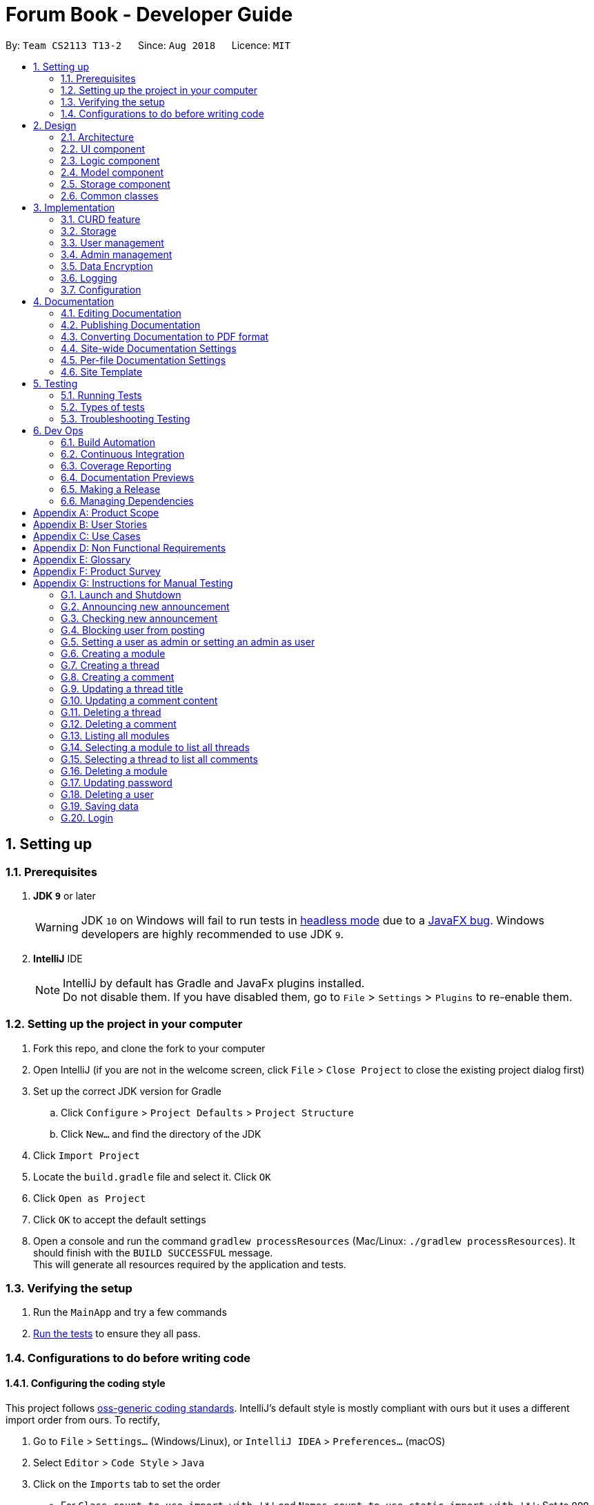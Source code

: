 = Forum Book - Developer Guide
:site-section: DeveloperGuide
:toc:
:toc-title:
:toc-placement: preamble
:sectnums:
:imagesDir: images
:stylesDir: stylesheets
:xrefstyle: full
ifdef::env-github[]
:tip-caption: :bulb:
:note-caption: :information_source:
:warning-caption: :warning:
endif::[]
:repoURL: https://github.com/CS2113-AY1819S1-T13-2/main/

By: `Team CS2113 T13-2`      Since: `Aug 2018`      Licence: `MIT`

== Setting up

=== Prerequisites

. *JDK `9`* or later
+
[WARNING]
JDK `10` on Windows will fail to run tests in <<UsingGradle#Running-Tests, headless mode>> due to a https://github.com/javafxports/openjdk-jfx/issues/66[JavaFX bug].
Windows developers are highly recommended to use JDK `9`.

. *IntelliJ* IDE
+
[NOTE]
IntelliJ by default has Gradle and JavaFx plugins installed. +
Do not disable them. If you have disabled them, go to `File` > `Settings` > `Plugins` to re-enable them.


=== Setting up the project in your computer

. Fork this repo, and clone the fork to your computer
. Open IntelliJ (if you are not in the welcome screen, click `File` > `Close Project` to close the existing project dialog first)
. Set up the correct JDK version for Gradle
.. Click `Configure` > `Project Defaults` > `Project Structure`
.. Click `New...` and find the directory of the JDK
. Click `Import Project`
. Locate the `build.gradle` file and select it. Click `OK`
. Click `Open as Project`
. Click `OK` to accept the default settings
. Open a console and run the command `gradlew processResources` (Mac/Linux: `./gradlew processResources`). It should finish with the `BUILD SUCCESSFUL` message. +
This will generate all resources required by the application and tests.

=== Verifying the setup

. Run the `MainApp` and try a few commands
. <<Testing,Run the tests>> to ensure they all pass.

=== Configurations to do before writing code

==== Configuring the coding style

This project follows https://github.com/oss-generic/process/blob/master/docs/CodingStandards.adoc[oss-generic coding standards]. IntelliJ's default style is mostly compliant with ours but it uses a different import order from ours. To rectify,

. Go to `File` > `Settings...` (Windows/Linux), or `IntelliJ IDEA` > `Preferences...` (macOS)
. Select `Editor` > `Code Style` > `Java`
. Click on the `Imports` tab to set the order

* For `Class count to use import with '\*'` and `Names count to use static import with '*'`: Set to `999` to prevent IntelliJ from contracting the import statements
* For `Import Layout`: The order is `import static all other imports`, `import java.\*`, `import javax.*`, `import org.\*`, `import com.*`, `import all other imports`. Add a `<blank line>` between each `import`

Optionally, you can follow the <<UsingCheckstyle#, UsingCheckstyle.adoc>> document to configure Intellij to check style-compliance as you write code.

==== Updating documentation to match your fork

After forking the repo, the documentation will still have the SE-EDU branding and refer to the `se-edu/addressbook-level4` repo.

If you plan to develop this fork as a separate product (i.e. instead of contributing to `se-edu/addressbook-level4`), you should do the following:

. Configure the <<Docs-SiteWideDocSettings, site-wide documentation settings>> in link:{repoURL}/build.gradle[`build.gradle`], such as the `site-name`, to suit your own project.

. Replace the URL in the attribute `repoURL` in link:{repoURL}/docs/DeveloperGuide.adoc[`DeveloperGuide.adoc`] and link:{repoURL}/docs/UserGuide.adoc[`UserGuide.adoc`] with the URL of your fork.

==== Setting up CI

Set up Travis to perform Continuous Integration (CI) for your fork. See <<UsingTravis#, UsingTravis.adoc>> to learn how to set it up.

After setting up Travis, you can optionally set up coverage reporting for your team fork (see <<UsingCoveralls#, UsingCoveralls.adoc>>).

[NOTE]
Coverage reporting could be useful for a team repository that hosts the final version but it is not that useful for your personal fork.

Optionally, you can set up AppVeyor as a second CI (see <<UsingAppVeyor#, UsingAppVeyor.adoc>>).

[NOTE]
Having both Travis and AppVeyor ensures your App works on both Unix-based platforms and Windows-based platforms (Travis is Unix-based and AppVeyor is Windows-based)

==== Getting started with coding

When you are ready to start coding,

1. Get some sense of the overall design by reading <<Design-Architecture>>.
2. Take a look at <<GetStartedProgramming>>.

== Design

[[Design-Architecture]]
=== Architecture

.Architecture Diagram
image::Architecture.png[width="600"]

The *_Architecture Diagram_* given above explains the high-level design of the App. Given below is a quick overview of each component.

[TIP]
The `.pptx` files used to create diagrams in this document can be found in the link:{repoURL}/docs/diagrams/[diagrams] folder. To update a diagram, modify the diagram in the pptx file, select the objects of the diagram, and choose `Save as picture`.

`Main` has only one class called link:{repoURL}/src/main/java/t13g2/forum/MainApp.java[`MainApp`]. It is responsible for,

* At app launch: Initializes the components in the correct sequence, and connects them up with each other.
* At shut down: Shuts down the components and invokes cleanup method where necessary.

<<Design-Commons,*`Commons`*>> represents a collection of classes used by multiple other components. Two of those classes play important roles at the architecture level.

* `EventsCenter` : This class (written using https://github.com/google/guava/wiki/EventBusExplained[Google's Event Bus library]) is used by components to communicate with other components using events (i.e. a form of _Event Driven_ design)
* `LogsCenter` : Used by many classes to write log messages to the App's log file.

The rest of the App consists of four components.

* <<Design-Ui,*`UI`*>>: The UI of the App.
* <<Design-Logic,*`Logic`*>>: The command executor.
* <<Design-Model,*`Model`*>>: Holds the data of the App in-memory.
* <<Design-Storage,*`Storage`*>>: Reads data from, and writes data to, the hard disk.

Each of the four components

* Defines its _API_ in an `interface` with the same name as the Component.
* Exposes its functionality using a `{Component Name}Manager` class.

For example, the `Logic` component (see the class diagram given below) defines it's API in the `Logic.java` interface and exposes its functionality using the `LogicManager.java` class.

.Class Diagram of the Logic Component
image::LogicClassDiagram.png[width="800"]

[discrete]
==== Events-Driven nature of the design

The _Sequence Diagram_ below shows how the components interact for the scenario where the user issues the command `delete m/CS2113 i/1`.

.Component interactions for `delete m/CS2113 i/1` command (part 1)
image::SDforDeletePerson.png[width="800"]

[NOTE]
Note how the `Model` simply raises a `ForumBookChangedEvent` when the Forum Book data are changed, instead of asking the `Storage` to save the updates to the hard disk.

The diagram below shows how the `EventsCenter` reacts to that event, which eventually results in the updates being saved to the hard disk and the status bar of the UI being updated to reflect the 'Last Updated' time.

.Component interactions for `delete m/CS2113 i/1` command (part 2)
image::SDforDeletePersonEventHandling.png[width="800"]

[NOTE]
Note how the event is propagated through the `EventsCenter` to the `Storage` and `UI` without `Model` having to be coupled to either of them. This is an example of how this Event Driven approach helps us reduce direct coupling between components.

The sections below give more details of each component.

[[Design-Ui]]
=== UI component

.Structure of the UI Component
image::UiClassDiagram.png[width="800"]

*API* : link:{repoURL}/src/main/java/t13g2/forum/ui/Ui.java[`Ui.java`]

The UI consists of a `MainWindow` that is made up of parts e.g.`CommandBox`, `ResultDisplay`, `ModuleListPanel`, `StatusBarFooter`, `BrowserPanel` etc. All these, including the `MainWindow`, inherit from the abstract `UiPart` class.

The `UI` component uses JavaFx UI framework. The layout of these UI parts are defined in matching `.fxml` files that are in the `src/main/resources/view` folder. For example, the layout of the link:{repoURL}/src/main/java/t13g2/forum/ui/MainWindow.java[`MainWindow`] is specified in link:{repoURL}/src/main/resources/view/MainWindow.fxml[`MainWindow.fxml`]

The `UI` component,

* Executes user commands using the `Logic` component.
* Binds itself to some data in the `Model` so that the UI can auto-update when data in the `Model` change.
* Responds to events raised from various parts of the App and updates the UI accordingly.

[[Design-Logic]]
=== Logic component

[[fig-LogicClassDiagram]]
.Structure of the Logic Component
image::LogicClassDiagram.png[width="800"]

*API* :
link:{repoURL}/src/main/java/t13g2/forum/logic/Logic.java[`Logic.java`]

.  `Logic` uses the `ForumBookParser` class to parse the user command.
.  This results in a `Command` object which is executed by the `LogicManager`.
.  The command execution can affect the `Model` (e.g. adding a person) and/or raise events.
.  The result of the command execution is encapsulated as a `CommandResult` object which is passed back to the `Ui`.

Given below is the Sequence Diagram for interactions within the `Logic` component for the `execute("delete m/CS2113 i/1")` API call.

.Interactions Inside the Logic Component for the `delete m/CS2113 i/1` Command
image::DeleteThreadSdForLogic.png[width="800"]

[[Design-Model]]
=== Model component

.Structure of the Model Component
image::ModelClassDiagram.png[width="800"]

*API* : link:{repoURL}/src/main/java/t13g2/forum/model/Model.java[`Model.java`]

The `Model`,

* stores a `UserPref` object that represents the user's preferences.
* stores the Forum Book data.
* exposes an unmodifiable `ObservableList<Thread>` that can be 'observed' e.g. the UI can be bound to this list so that the UI automatically updates when the data in the list change.
* does not depend on any of the other three components.

[NOTE]
As a more OOP model, we can store a `Tag` list in `Forum Book`, which `Thread` can reference. This would allow `Forum Book` to only require one `Tag` object per unique `Tag`, instead of each `Person` needing their own `Tag` object. An example of how such a model may look like is given below. +
 +
image:ModelClassBetterOopDiagram.png[width="800"]

[[Design-Storage]]
=== Storage component

.Structure of the Storage Component
image::StorageClassDiagram.png[width="800"]

*API* : link:{repoURL}/src/main/java/t13g2/forum/storage/Storage.java[`Storage.java`]

The `Storage` component,

* can save `UserPref` objects in json format and read it back.
* can save the Forum Book data in object string binary format and read it back.

[[Design-Commons]]
=== Common classes

Classes used by multiple components are in the `t13g2.forum.commons` package.

== Implementation

This section describes some noteworthy details on how certain features are implemented.

// tag::CURD feature
=== CURD feature
==== Current Implementation
CURD refers to `create`, `update`, `read` and `delete`. This feature is implemented to achieve the basic functionalities of the Forum Book. It extends `ForumBook` with various commands and supports the following operations:

* `createThread`: Create a new thread under a specific module that exists with comment.
* `createComment`: Create a new comment under a specific thread that exists.
* `updateThread`: Update a existing thread title created by its user.
* `updateComment`: Update a existing comment content created by its user.
* `listModule`: List out all the modules in the Forum Book.
* `selectModule`: Select a specific module and list out all the threads under the module.
* `selectThread`: Select a specific thread and list out all the comments under the thread.
* `deleteThread`: Delete a specific thread.
* `deleteComment`: Delete a specific comment.

Given below is an example usage scenario and how the CURD can be operated by user at each step.

Step 1. The user launches the application, executes `createThread mCode/CS2113 tTitle/Exam Information cContent/What is the topic coverage for the final?` to create and add the thread into storage file. The createThread command calls `UnitOfWork.commit()`, saving the modified forum book state into ForumBookStorage.

Step 2. The user executes `createComment tId/123 cContent/This is a new comment content` to create and add the comment into storage file. The createComment command calls `UnitOfWork.commit()`, saving the modified forum book state into ForumBookStorage.

Step 3. The user executes `updateThread tId/123 tTitle/This is a new thread title` to update the title of the specific thread from storage file. The updateThread command calls `UnitOfWork.getForumThreadRepository().getThread(threadId)`，`forumThread.setTitle()` and lastly `UnitOfWork.commit()`, saving the modified forum book state into ForumBookStorage.

Step 4. The user executes `updateComment cId/123 cContent/This is a new comment content` to update the content of the specific comment from storage file. The updateComment command calls `UnitOfWork.getCommentRepository().getComment(commentId)`，`comment.setContent()` and lastly `UnitOfWork.commit()`, saving the modified forum book state into ForumBookStorage.

Step 5. The user executes `listModule` to retrieve all the existing modules from storage file. The `listModule` command calls `UnitOfWork.getModuleRepository().getAllModule()` which returns the module list to be shown in the panel.

Step 6. The user executes `selectModule mCode/CS2113` to retrieve the module with module code CS2113 and its thread list from storage file. The `selectModule` command calls `UnitOfWork.getModuleRepository().getModuleByCode(moduleCode)` and `UnitOfWork.getForumThreadRepository().getThreadsByModule(module)` to return the module and thread list to be shown in the panel.

Step 7. The user executes `selectThread tId/123` to retrieve the thread with ID 123 and its comments from storage file. The `selectModule` command calls `UnitOfWork.getForumThreadRepository().getThread(threadId)` and `UnitOfWork.getCommentRepository().getCommentsByThread(threadId)` to return the thread and comment list to be shown in the panel.

Step 8. The user executes `deleteThread tId/123` to delete/remove the thread with ID 123 from storage file. The deleteThread command calls `UnitOfWork.getForumThreadRepository().deleteThread(threadId)` and `UnitOfWork.commit()` to save the modified forum book state.

Step 9. The user executes `deleteComment cId/123` to delete/remove the comment with ID 123 from storage file. The deleteComment command calls `UnitOfWork.getCommentRepository().deleteComment(commentId)` and `UnitOfWork.commit()` to save the modified forum book state.

[NOTE]
If the syntax of a command is wrong, the program will prompt the user to try again and show a suggested command format.
//end of CURD feature

=== Storage

==== Design Consideration

As the basis of the whole program, storage should be robust, efficient and stable at all the time.
Data consistency and multi-thread access should be specially taken care of.

==== Overview

ForumBook's storage consists of six(6) parts.

* User
** Stores user information like username, password, email etc.
* Announcement
** Stores announcement set by admin, multiple announcements can be saved in the storage.
* Module
** Stores module information like module name, code etc.
* ForumThread
** Stores threads posted by users
* Comment
** Stores comments under threads
* RunningId
** Used for generating auto incremented ID, each the above entity has a unique ID

These components are stored separately in six files for performance, see below for detailed process of loading and saving.

==== Storage Structure

To avoid unnecessary disk IO, each part of the storage is saved in a file located in `forumData` directory.
All data manipulation must be done within an `IUnitOfWork` where developer has to commit if the data
should be persistent on disk, and rollback if the exception is thrown somewhere during the transaction.

`IStorage` defines interface to access file systems, this handles how our program actually get/read data.
By default, we have `FileStorage` which stores and reads data from local hard disk. More storage options
 can be achieved by implementing this interface. eg: `FtpStorage`

`IForumBookStorage` defines interface to access data entities

`I*Repository` defines interface to how we can manipulate different entities.
Each entity is managed by a repository, eg: `IUserRepository`

`*Storage` is a thin wrapper for the ease of serializing data into `ObjectStream`

Data are saved in ObjectStream

`RunningId` does not work as the other entities do, it has its own logic to make sure IDs are consistent among processes
if the user runs more than one instance of the program.

=== User management

==== Current Implementation
The user management is facilitated by various commands. It extends `ForumBook` with a user management tool. Additionally, it implements the following operations:

* `AddUserCommand` -- Add user to forum book.

* `LoginCommand`: login to forum book.

* `LogoutCommand`: logout from the forum book.

* `UpdateCommand`: Update a certain user's password, email and/or phone.

Given below is an example usage scenario and how the user management behaves at each step.

----------------------------------------------------------------------------------------------------------------------------------------------------- +
Given below is an example usage scenario and how the user management can be operated by user at each step.

Step 1. The user executes `addUser uName/UserName uPass/password` to add a new user into forum userStorage file. The addUser command calls 'unitOfWork.getUserRepository().getUserByUsername(userToAdd.getUsername())' to check if the name entered by the user is available. If there is not duplicate, User can be registered. If the registration is successful, addUser command calls `UnitOfWork.commit()` to save the modified forum book state into UserStorage.

Step 2. The user executes `login uName/UserName uPass/password` to login to the forum. The login command calls 'unitOfWork.getUserRepository().authenticate(userName, userPassword)' to check if the login can be authorise. If success, login command calls `Context.getInstance().setCurrentUser(exist)` to create an instance for the authorised user.

Step 3. The user executes `logout` to exit the forum or to switch user, logout command calls 'EventsCenter.getInstance().post(new UserLoginEvent("", false, false))' to close the instance created by the user. Next/ another user is able to login after a successful logout.

ToDo:
Step 4. The user executes `updateUserComment ` to update the uPass.
// tag::dataencryption[]

----------------------------------------------------------------------------------------------------------------------------------------------------- +

=== Admin management

==== Current Implementation
The admin management is facilitated by various commands. It extends `ForumBook` with a admin management tool. Additionally, it implements the following operations:

* `AnnounceCommand` -- Posts new announcement.

* `CheckAnnouncementCommand`: Checks for latest announcement.

* `BlockUserFromCreatingCommand`: Blocks a user from posting either new threads or comments.

* `SetAdminCommand`: Sets a user as admin or reverts an admin to user.

* `CreateModuleCommand`: Creates a module by admin.

* `DeleteModuleCommand`: Deletes a specific module by admin.

* `AdminUpdatePasswordCommand`: Updates a certain user's password by admin.

* `DeleteUserCommand`: Deletes a certain user by admin.

Given below is an example usage scenario and how the admin management behaves at each step.


Step 1. The admin launches the application, executes `announce aTitle/Urgent! aContent/System maintenance from 3PM to 6PM.` to add the announcement to storage file. The `announce` command calls `UnitOfWork.getAnnouncementRepository.addAnnouncement(announcement)` and then `UnitOfWork.commit()`, causing a modified forum book state to be saved into `ForumBookStorage`

image::SDAnnounce.png[width="800"]

Step 2. The admin/user executes `checkAnnounce` to check for the latest announcement in storage file. The `checkAnnounce` calls the `UnitOfWork.getAnnouncementRepository().getLatestAnnouncement()` which returns an announcement to be shown in the message dialog.

image::SDCheckAnnounce.png[width="800"]

Step 3. The admin executes `block uName/john` to block john from creating new threads or comments. The `block` calls `User.setIsBlock(true)` and then `UnitOfWork.commit()`, causing another modified forum book state to be saved into `ForumBookStorage`.

image::SDBlockUserFromCreating.png[width="800"]

Step 4. The admin executes `setAdmin uName/john set/true` to set a certain user as admin or to revert an admin to user. The `setAdmin` calls the `User.setAdmin(true)` and then `UnitOfWork.commit()`, causing another modified forum book state to be saved into `ForumBookStorage`.

image::SDSetAdmin.png[width="800"]

Step 5. The admin executes `createModule mCode/CS2113 mTitle/Software Engineering and OOP` to create the specific module. The `createModule` calls the `UnitOfWork.getModuleRepository().addModule(module)` and then `UnitOfWork.commit()`, causing another modified forum book state to be save into `ForumBookStorage`.

image::SDCreateModule.png[width="800"]

Step 6. The admin executes `deleteModule mCode/CS2113` to delete specific module. The `deleteModule` calls the `UnitOfWork.getModuleRepository().removeModule(module);` and then `UnitOfWork.commit()`, causing another modified forum book state to be save into `ForumBookStorage`.

image::SDDeleteModule.png[width="800"]

Step 7. The admin executes `updatePass uName/john uPass/098` to update the user john's password. The `updatePass` calls the `UnitOfWork.getUserRepository().updateUser(user)` and then `UnitOfWork.commit()`, causing another modified forum book state to be save into `ForumBookStorage`.

image::SDUpdatePass.png[width="800"]

Step 8. The admin executes `deleteUser uName/john` to delete the user john. The `deleteUser` calls the ` UnitOfWork.getUserRepository().deleteUser(userToDelete)` and then `UnitOfWork.commit()`, causing another modified forum book state to be save into `ForumBookStorage`.

image::SDDeleteUser.png[width="800"]

[NOTE]
If the syntax of a command is wrong, the program will prompt the user to try again and show a suggested command format.

// tag::dataencryption[]
=== Data Encryption

Data encryption is done in a transparent layer between `ForumBookStorage` and `FileStorage`.

All data using in this app is encrypted.

A very simple, naive, and insecure encryption is implemented, this is only for demoing the ability of
encrypting data in this app. However, a more secure algorithm can be easily added in to the app by
implementing the `IEncryptor` interface and provide it into `IStorage`.

// end::dataencryption[]

=== Logging

We are using `java.util.logging` package for logging. The `LogsCenter` class is used to manage the logging levels and logging destinations.

* The logging level can be controlled using the `logLevel` setting in the configuration file (See <<Implementation-Configuration>>)
* The `Logger` for a class can be obtained using `LogsCenter.getLogger(Class)` which will log messages according to the specified logging level
* Currently log messages are output through: `Console` and to a `.log` file.

*Logging Levels*

* `SEVERE` : Critical problem detected which may possibly cause the termination of the application
* `WARNING` : Can continue, but with caution
* `INFO` : Information showing the noteworthy actions by the App
* `FINE` : Details that is not usually noteworthy but may be useful in debugging e.g. print the actual list instead of just its size

[[Implementation-Configuration]]
=== Configuration

Certain properties of the application can be controlled (e.g App name, logging level) through the configuration file (default: `config.json`).

== Documentation

We use asciidoc for writing documentation.

[NOTE]
We chose asciidoc over Markdown because asciidoc, although a bit more complex than Markdown, provides more flexibility in formatting.

=== Editing Documentation

See <<UsingGradle#rendering-asciidoc-files, UsingGradle.adoc>> to learn how to render `.adoc` files locally to preview the end result of your edits.
Alternatively, you can download the AsciiDoc plugin for IntelliJ, which allows you to preview the changes you have made to your `.adoc` files in real-time.

=== Publishing Documentation

See <<UsingTravis#deploying-github-pages, UsingTravis.adoc>> to learn how to deploy GitHub Pages using Travis.

=== Converting Documentation to PDF format

We use https://www.google.com/chrome/browser/desktop/[Google Chrome] for converting documentation to PDF format, as Chrome's PDF engine preserves hyperlinks used in webpages.

Here are the steps to convert the project documentation files to PDF format.

.  Follow the instructions in <<UsingGradle#rendering-asciidoc-files, UsingGradle.adoc>> to convert the AsciiDoc files in the `docs/` directory to HTML format.
.  Go to your generated HTML files in the `build/docs` folder, right click on them and select `Open with` -> `Google Chrome`.
.  Within Chrome, click on the `Print` option in Chrome's menu.
.  Set the destination to `Save as PDF`, then click `Save` to save a copy of the file in PDF format. For best results, use the settings indicated in the screenshot below.

.Saving documentation as PDF files in Chrome
image::chrome_save_as_pdf.png[width="300"]

[[Docs-SiteWideDocSettings]]
=== Site-wide Documentation Settings

The link:{repoURL}/build.gradle[`build.gradle`] file specifies some project-specific https://asciidoctor.org/docs/user-manual/#attributes[asciidoc attributes] which affects how all documentation files within this project are rendered.

[TIP]
Attributes left unset in the `build.gradle` file will use their *default value*, if any.

[cols="1,2a,1", options="header"]
.List of site-wide attributes
|===
|Attribute name |Description |Default value

|`site-name`
|The name of the website.
If set, the name will be displayed near the top of the page.
|_not set_

|`site-githuburl`
|URL to the site's repository on https://github.com[GitHub].
Setting this will add a "View on GitHub" link in the navigation bar.
|_not set_


|===

[[Docs-PerFileDocSettings]]
=== Per-file Documentation Settings

Each `.adoc` file may also specify some file-specific https://asciidoctor.org/docs/user-manual/#attributes[asciidoc attributes] which affects how the file is rendered.

Asciidoctor's https://asciidoctor.org/docs/user-manual/#builtin-attributes[built-in attributes] may be specified and used as well.

[TIP]
Attributes left unset in `.adoc` files will use their *default value*, if any.

[cols="1,2a,1", options="header"]
.List of per-file attributes, excluding Asciidoctor's built-in attributes
|===
|Attribute name |Description |Default value

|`site-section`
|Site section that the document belongs to.
This will cause the associated item in the navigation bar to be highlighted.
One of: `UserGuide`, `DeveloperGuide`, ``LearningOutcomes``{asterisk}, `AboutUs`, `ContactUs`

|_not set_

|`no-site-header`
|Set this attribute to remove the site navigation bar.
|_not set_

|===

=== Site Template

The files in link:{repoURL}/docs/stylesheets[`docs/stylesheets`] are the https://developer.mozilla.org/en-US/docs/Web/CSS[CSS stylesheets] of the site.
You can modify them to change some properties of the site's design.

The files in link:{repoURL}/docs/templates[`docs/templates`] controls the rendering of `.adoc` files into HTML5.
These template files are written in a mixture of https://www.ruby-lang.org[Ruby] and http://slim-lang.com[Slim].

[WARNING]
====
Modifying the template files in link:{repoURL}/docs/templates[`docs/templates`] requires some knowledge and experience with Ruby and Asciidoctor's API.
You should only modify them if you need greater control over the site's layout than what stylesheets can provide.
The SE-EDU team does not provide support for modified template files.
====

[[Testing]]
== Testing

=== Running Tests

There are three ways to run tests.

[TIP]
The most reliable way to run tests is the 3rd one. The first two methods might fail some GUI tests due to platform/resolution-specific idiosyncrasies.

*Method 1: Using IntelliJ JUnit test runner*

* To run all tests, right-click on the `src/test/java` folder and choose `Run 'All Tests'`
* To run a subset of tests, you can right-click on a test package, test class, or a test and choose `Run 'ABC'`

*Method 2: Using Gradle*

* Open a console and run the command `gradlew clean allTests` (Mac/Linux: `./gradlew clean allTests`)

[NOTE]
See <<UsingGradle#, UsingGradle.adoc>> for more info on how to run tests using Gradle.

*Method 3: Using Gradle (headless)*

Thanks to the https://github.com/TestFX/TestFX[TestFX] library we use, our GUI tests can be run in the _headless_ mode. In the headless mode, GUI tests do not show up on the screen. That means the developer can do other things on the Computer while the tests are running.

To run tests in headless mode, open a console and run the command `gradlew clean headless allTests` (Mac/Linux: `./gradlew clean headless allTests`)

=== Types of tests

We have two types of tests:

.  *GUI Tests* - These are tests involving the GUI. They include,
.. _System Tests_ that test the entire App by simulating user actions on the GUI. These are in the `systemtests` package.
.. _Unit tests_ that test the individual components. These are in `t13g2.forum.ui` package.
.  *Non-GUI Tests* - These are tests not involving the GUI. They include,
..  _Unit tests_ targeting the lowest level methods/classes. +
e.g. `t13g2.forum.commons.StringUtilTest`
..  _Integration tests_ that are checking the integration of multiple code units (those code units are assumed to be working). +
e.g. `StorageManagerTest`
..  Hybrids of unit and integration tests. These test are checking multiple code units as well as how the are connected together. +
e.g. `LogicManagerTest`


=== Troubleshooting Testing
**Problem: `HelpWindowTest` fails with a `NullPointerException`.**

* Reason: One of its dependencies, `HelpWindow.html` in `src/main/resources/docs` is missing.
* Solution: Execute Gradle task `processResources`.

== Dev Ops

=== Build Automation

See <<UsingGradle#, UsingGradle.adoc>> to learn how to use Gradle for build automation.

=== Continuous Integration

We use https://travis-ci.org/[Travis CI] and https://www.appveyor.com/[AppVeyor] to perform _Continuous Integration_ on our projects. See <<UsingTravis#, UsingTravis.adoc>> and <<UsingAppVeyor#, UsingAppVeyor.adoc>> for more details.

=== Coverage Reporting

We use https://coveralls.io/[Coveralls] to track the code coverage of our projects. See <<UsingCoveralls#, UsingCoveralls.adoc>> for more details.

=== Documentation Previews
When a pull request has changes to asciidoc files, you can use https://www.netlify.com/[Netlify] to see a preview of how the HTML version of those asciidoc files will look like when the pull request is merged. See <<UsingNetlify#, UsingNetlify.adoc>> for more details.

=== Making a Release

Here are the steps to create a new release.

.  Update the version number in link:{repoURL}/src/main/java/seedu/address/MainApp.java[`MainApp.java`].
.  Generate a JAR file <<UsingGradle#creating-the-jar-file, using Gradle>>.
.  Tag the repo with the version number. e.g. `v0.1`
.  https://help.github.com/articles/creating-releases/[Create a new release using GitHub] and upload the JAR file you created.

=== Managing Dependencies

A project often depends on third-party libraries. For example, Address Book depends on the http://wiki.fasterxml.com/JacksonHome[Jackson library] for XML parsing. Managing these _dependencies_ can be automated using Gradle. For example, Gradle can download the dependencies automatically, which is better than these alternatives. +
a. Include those libraries in the repo (this bloats the repo size) +
b. Require developers to download those libraries manually (this creates extra work for developers)

[[GetStartedProgramming]]
[appendix]
== Product Scope

*Target user profile*:

* has a need to share and read comments related to modules
* prefer desktop apps over other types
* can type fast
* prefers typing over mouse input
* is reasonably comfortable using CLI apps

*Value proposition*: Read a share comments faster than a typical mouse/GUI driven app

[appendix]
== User Stories

Priorities: High (must have) - `* * \*`, Medium (nice to have) - `* \*`, Low (unlikely to have) - `*`

[width="59%",cols="22%,<23%,<25%,<30%",options="header",]
|=======================================================================
|Priority |As a ... |I want to ... |So that I can...
|`* * *` |new user |see usage instructions |refer to instructions when I forget how to use the App

|`* * *` |user |add a new forumThread |

|`* * *` |user |delete his own forumThread |remove forumThread that I no longer relevant

|`* * *` |user |find a forumThread under a target module by keyword |locate the desired threat without having to go through the entire list of forumThread under a given module

|`* *` |user |like a forumThread under a target module | indicate the usefulness of a forumThread under a given module

|`* *` |user |dislike a forumThread under a target module | express my change in opinion on a forumThread which I previously indicated as useful

|`*` |user whom prefer to read the most liked threads |sort threads by the number of likes |locate threads which are liked the most by other users for a given module
|=======================================================================

_{More to be added}_

[appendix]
== Use Cases

(For all use cases below, the *System* is the `AddressBook` and the *Actor* is the `user`, unless specified otherwise)

[discrete]
=== Use case: Delete person

*MSS*

1.  User requests to list persons
2.  AddressBook shows a list of persons
3.  User requests to delete a specific person in the list
4.  AddressBook deletes the person
+
Use case ends.

*Extensions*

[none]
* 2a. The list is empty.
+
Use case ends.

* 3a. The given index is invalid.
+
[none]
** 3a1. AddressBook shows an error message.
+
Use case resumes at step 2.

_{More to be added}_

[appendix]
== Non Functional Requirements

.  Should work on any <<mainstream-os,mainstream OS>> as long as it has Java `9` or higher installed.
.  Should be able to hold up to 1000 persons without a noticeable sluggishness in performance for typical usage.
.  A user with above average typing speed for regular English text (i.e. not code, not system admin commands) should be able to accomplish most of the tasks faster using commands than using the mouse.

_{More to be added}_

[appendix]
== Glossary

[[mainstream-os]] Mainstream OS::
Windows, Linux, Unix, OS-X

[[private-contact-detail]] Private contact detail::
A contact detail that is not meant to be shared with others

[appendix]
== Product Survey

*Product Name*

Author: ...

Pros:

* ...
* ...

Cons:

* ...
* ...

[appendix]
== Instructions for Manual Testing

Given below are instructions to test the app manually.

[NOTE]
These instructions only provide a starting point for testers to work on; testers are expected to do more _exploratory_ testing.

=== Launch and Shutdown

. Initial launch

.. Download the jar file and copy into an empty folder
.. Double-click the jar file +
   Expected: Shows the GUI with a set of sample contacts. The window size may not be optimum.

. Saving window preferences

.. Resize the window to an optimum size. Move the window to a different location. Close the window.
.. Re-launch the app by double-clicking the jar file. +
   Expected: The most recent window size and location is retained.

=== Announcing new announcement

. Announcing a new announcement by admin.

.. Prerequisites: Current user must login as an admin.
.. Test case: `announce aTitle/Urgent! aContent/System Maintenance from 4pm to 5pm.` +
   Expected: Announcement will show up in a pop up window as well as the result display panel.
.. Test case: `announce aTitle/ aContent/` +
   Expected: No announcement will be posted. Error details shown in the result display panel.

=== Checking new announcement

. Checking for latest announcement.

.. Prerequisites: Users have to login in order to do `checkAnnounce`
.. Test case: `checkAnnounce` +
   Expected: The latest announcement will show up in a pop up window and in the result display panel. However, if the latest announcement is null, an error message "There is no announcement at the moment" will be shown in the result display panel.

=== Blocking user from posting

. Blocking a given user by admin.

.. Prerequisites: Current user must login as an admin. The given user should be in the UserStorage.
.. Test case: `blockUser uName/john block/true` +
   Expected: The given user will be blocked and a success message will be shown in the result display panel.
.. Test case: `blockUser uName/abcd block/true` +
   Expected: Since the given user has not been added to the UserStorage, an error message will be shown in the result display panel.

=== Setting a user as admin or setting an admin as user

. Setting a user as admin or revert an admin to a user.

.. Prerequisites: Current user must login as an admin. Admin is unable to set/revert himself/herself to admin/user. The given user must be in UserStorage.
.. Test case: `setAdmin uName/john set/true` +
   Expected: The given user will be set to an admin and the success message will be shown in the result display panel.
.. Test case: `setAdmin uName/abcd set/true` +
   Expected: Since the given user has not been added to the UserStorage, an error message will be shown in the result display panel.

=== Creating a module

. Creating a module by admin.

.. Prerequisites: Current user must login as an admin. The module must not be in the ModuleStorage.
.. Test case: `createModule mCode/CS2113 mContent/Software Engineering and OOP` +
   Expected: A new module will be added to the ModuleStorage, and a success message will be shown in the result display panel.
.. Test case: `createModule mCode/ mTitle/` +
   Expected: No module will be added. Error details shown in the result display panel.

=== Creating a thread

. Creating a thread under certain module by user or admin.

.. Prerequisites: User must login to proceed. User should not be blocked by admin.
.. Test case: `createThread mCode/CS2113 tTitle/Exam Information cContent/All the best for the final guys` +
   Expected: A new thread will be added to the ForumThreadStorage, and a success message will be shown in the result display panel.
.. Test case: `createThread mCode/ tTitle/ cContent/` +
   Expected: No module will be added. Error details shown in the result display panel.

=== Creating a comment

. Creating a comment under certain forum thread by user or admin.

.. Prerequisites: User must login to proceed. User should not be blocked by admin.
.. Test case: `createComment tId/1 cContent/This is a new comment` +
   Expected: A new thread will be added to the CommentStorage, and a success message will be shown in the result display panel.
.. Test case: `createComment tId/ cContent/` +
   Expected: No comment will be added. Error details shown in the result display panel.

=== Updating a thread title

. Updating the title of a forum thread by thread creator or admin.

.. Prerequisites: User must login to proceed. User is the owner/creator of the forum thread.
.. Test case: (If thread ID 123 is under current module) + `updateThread tId/123 tTitle/This is a new title` +
   Expected: The new thread title will be updated in the ForumThreadStorage, and a success message will be shown in the result display panel.
.. Test case: (If thread ID 123 does not exist in the forum book) + `updateThread tId/123 tTitle/This is a new title` +
   Expected: No thread title will be updated. Error details of invalid thread id will be shown in the result display panel.
.. Test case: (If thread ID 123 is not under current module) + `updateThread tId/123 tTitle/This is a new title` +
   Expected: No thread title will be updated. Error details of entity is not under scope will be shown in the result display panel.
.. Test case: `updateThread tId/ tTitle/` +
   Expected: No thread title will be updated. Error details shown in the result display panel.

=== Updating a comment content

. Updating the content of a comment by comment creator or admin.

.. Prerequisites: User must login to proceed. User is the owner/creator of the comment.
.. Test case: (If comment ID 123 is under current forum thread) + `updateThread cId/123 cContent/This is a new content` +
   Expected: The new comment content will be updated in the CommentStorage, and a success message will be shown in the result display panel.
.. Test case: (If comment ID 123 does not exist in the forum book) + `updateThread cId/123 cContent/This is a new content` +
   Expected: No comment content will be updated. Error details of invalid comment id will be shown in the result display panel.
.. Test case: (If comment ID 123 is not under current forum thread) + `updateThread cId/123 cContent/This is a new content` +
   Expected: No comment content will be updated. Error details of entity is not under scope will be shown in the result display panel.
.. Test case: `updateThread cId/ cContent/` +
   Expected: No comment content will be updated. Error details shown in the result display panel.

=== Deleting a thread

. Deleting a forum thread by thread creator or admin.

.. Prerequisites: User must login to proceed. User is the owner/creator of the forum thread.
.. Test case: (If thread ID 123 is under current module) + `deleteThread tId/123` +
   Expected: The new thread title will be deleted in the ForumThreadStorage, and a success message will be shown in the result display panel.
.. Test case: (If thread ID 123 does not exist in the forum book) + `deleteThread tId/123` +
   Expected: No thread title will be deleted. Error details of invalid thread id will be shown in the result display panel.
.. Test case: (If thread ID 123 is not under current module) + `deleteThread tId/123` +
   Expected: No thread title will be deleted. Error details of entity is not under scope will be shown in the result display panel.
.. Test case: `deleteThread tId/` +
   Expected: No thread title will be deleted. Error details shown in the result display panel.

=== Deleting a comment

. Deleting a comment by comment creator or admin.

.. Prerequisites: User must login to proceed. User is the owner/creator of the comment.
.. Test case: (If comment ID 123 is under current forum thread) + `deleteComment cId/123` +
   Expected: The new comment content will be deleted in the CommentStorage, and a success message will be shown in the result display panel.
.. Test case: (If comment ID 123 does not exist in the forum book) + `deleteComment cId/123` +
   Expected: No comment content will be deleted. Error details of invalid comment id will be shown in the result display panel.
.. Test case: (If comment ID 123 is not under current forum thread) + `deleteComment cId/123` +
   Expected: No comment content will be deleted. Error details of entity is not under scope will be shown in the result display panel.
.. Test case: `deleteComment cId/` +
   Expected: No comment content will be deleted. Error details shown in the result display panel.

=== Listing all modules

. Listing all the modules in the forun book by user or admin.

.. Prerequisites: User must login to proceed.
.. Test case: `listModule` +
   Expected: A list of modules in the ModuleStorage will be shown in the result display panel.

=== Selecting a module to list all threads

. Listing all the forum threads under certain module in the forun book by user or admin.

.. Prerequisites: User must login to proceed. The module code entered by user should exist in the ModuleStorage.
.. Test case: `selectModule mCode/CS2113` +
   Expected: A list of forum threads under module CS2113 in the ForumThreadStorage will be shown in the result display panel.
.. Test case: `selectModule mCode/` +
   Expected: No forum thread will be listed out. Error details shown in the result display panel.

=== Selecting a thread to list all comments

. Listing all the comments under certain forum thread in the forun book by user or admin.

.. Prerequisites: User must login to proceed. The thread Id entered by user should exist in the ForumThreadStorage.
.. Test case: `selectThread tId/123` +
   Expected: A list of comments under thread ID 123 in the ForumThreadStorage will be shown in the result display panel.
.. Test case: `selectModule tId/` +
   Expected: No comment will be listed out. Error details shown in the result display panel.

=== Deleting a module

. Deleting a module by admin.

.. Prerequisites: Current user must login as an admin. The module must be in ModuleStorage.
.. Test case: `deleteModule mCode/CS2113` +
   Expected: The module `CS2113` will be deleted from the ModuleStorage, and an success message will be shown in the result display panel.
.. Test case: `deleteModule mCode/CS2113` +
   Expected: Since the module `CS2113` has been deleted. This command should raise an error and show in the result display panel.

=== Updating password

. Updating a given user's password by admin.

.. Prerequisites: Current user must login as an admin. The given user must be in UserStorage.
.. Test case: `updatePass uName/john uPass/456` +
   Expected: The user `john`'s password will be updated to `456`
.. Test case: `updatePass uName/abcd uPass/123` +
   Expected: Since the given user `abcd` has not been added to the UserStorage, an error message will be shown in the result display panel.

=== Deleting a user

. Deleting a given user by admin.
.. Prerequisites: Current user must login as an admin. The given user must be in the UserStorage.
.. Test case: `deleteUser uName/john`
   Expected: The user `john` will be deleted from the UserStorage and a success message will be shown in the result display panel.
.. Test case: `deleteUser uName/abcd`
   Expected: Since the given user `abcd` does not exist in the UserStorage, an error message will be shown in the result display panel.

=== Saving data

. Dealing with missing/corrupted data files

.. _{explain how to simulate a missing/corrupted file and the expected behavior}_

_{ more test cases ... }_

=== Login

. Login test

.. Log in with a random User Name and Password that has not been registered.
.. Log in with a registered user name and a random Password.
.. Log in with a registered user name and password, then log in to the same or other account.

. AddUser test

.. Register a user. Once successful, register the same user again.



_{ more test cases ... }_
